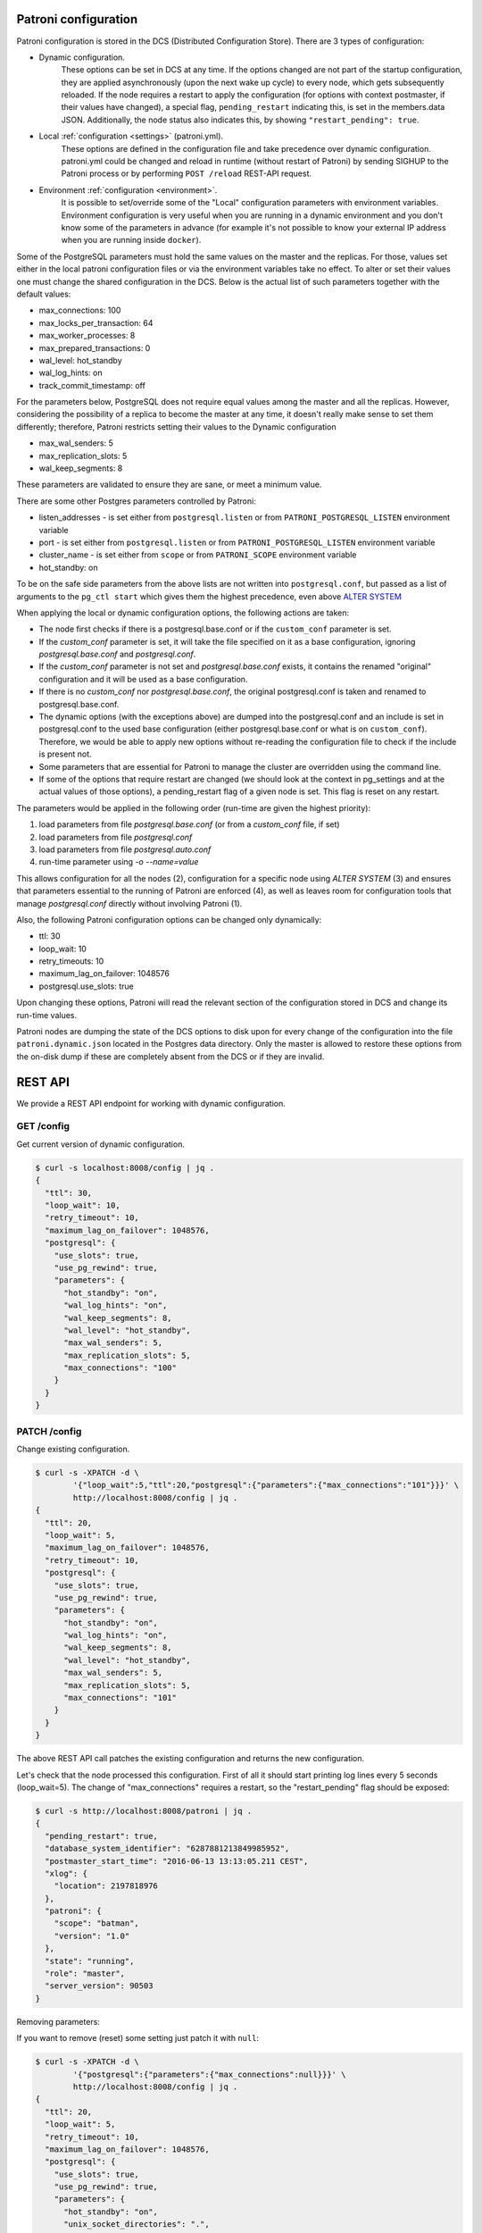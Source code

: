 .. _dynamic_configuration:

Patroni configuration
=====================

Patroni configuration is stored in the DCS (Distributed Configuration Store). There are 3 types of configuration:

- Dynamic configuration.
	These options can be set in DCS at any time. If the options changed are not part of the startup configuration,
	they are applied asynchronously (upon the next wake up cycle) to every node, which gets subsequently reloaded.
	If the node requires a restart to apply the configuration (for options with context postmaster, if their values
	have changed), a special flag, ``pending_restart`` indicating this, is set in the members.data JSON.
	Additionally, the node status also indicates this, by showing ``"restart_pending": true``.

- Local :ref:`configuration <settings>` (patroni.yml).
	These options are defined in the configuration file and take precedence over dynamic configuration.
	patroni.yml could be changed and reload in runtime (without restart of Patroni) by sending SIGHUP to the Patroni process or by performing ``POST /reload`` REST-API request.

- Environment :ref:`configuration <environment>`.
	It is possible to set/override some of the "Local" configuration parameters with environment variables.
	Environment configuration is very useful when you are running in a dynamic environment and you don't know some of the parameters in advance (for example it's not possible to know your external IP address when you are running inside ``docker``).

Some of the PostgreSQL parameters must hold the same values on the master and the replicas. For those, values set either in the local patroni configuration files or via the environment variables take no effect. To alter or set their values one must change the shared configuration in the DCS. Below is the actual list of such parameters together with the default values:

- max_connections: 100
- max_locks_per_transaction: 64
- max_worker_processes: 8
- max_prepared_transactions: 0
- wal_level: hot_standby
- wal_log_hints: on
- track_commit_timestamp: off

For the parameters below, PostgreSQL does not require equal values among the master and all the replicas. However, considering the possibility of a replica to become the master at any time, it doesn't really make sense to set them differently; therefore, Patroni restricts setting their values to the Dynamic configuration

- max_wal_senders: 5
- max_replication_slots: 5
- wal_keep_segments: 8

These parameters are validated to ensure they are sane, or meet a minimum value.

There are some other Postgres parameters controlled by Patroni:

- listen_addresses - is set either from ``postgresql.listen`` or from ``PATRONI_POSTGRESQL_LISTEN`` environment variable
- port - is set either from ``postgresql.listen`` or from ``PATRONI_POSTGRESQL_LISTEN`` environment variable
- cluster_name - is set either from ``scope`` or from ``PATRONI_SCOPE`` environment variable
- hot_standby: on

To be on the safe side parameters from the above lists are not written into ``postgresql.conf``, but passed as a list of arguments to the ``pg_ctl start`` which gives them the highest precedence, even above `ALTER SYSTEM <https://www.postgresql.org/docs/current/static/sql-altersystem.html>`__


When applying the local or dynamic configuration options, the following actions are taken:

- The node first checks if there is a postgresql.base.conf or if the ``custom_conf`` parameter is set.
- If the `custom_conf` parameter is set, it will take the file specified on it as a base configuration, ignoring `postgresql.base.conf` and `postgresql.conf`.
- If the `custom_conf` parameter is not set and `postgresql.base.conf` exists, it contains the renamed "original" configuration and it will be used as a base configuration.
- If there is no `custom_conf` nor `postgresql.base.conf`, the original postgresql.conf is taken and renamed to postgresql.base.conf.
- The dynamic options (with the exceptions above) are dumped into the postgresql.conf and an include is set in
  postgresql.conf to the used base configuration (either postgresql.base.conf or what is on ``custom_conf``). Therefore, we would be able to apply new options without re-reading the configuration file to check if the include is present not.
- Some parameters that are essential for Patroni to manage the cluster are overridden using the command line.
- If some of the options that require restart are changed (we should look at the context in pg_settings and at the actual
  values of those options), a pending_restart flag of a given node is set. This flag is reset on any restart.

The parameters would be applied in the following order (run-time are given the highest priority):

1. load parameters from file `postgresql.base.conf` (or from a `custom_conf` file, if set)
2. load parameters from file `postgresql.conf`
3. load parameters from file `postgresql.auto.conf`
4. run-time parameter using `-o --name=value`

This allows configuration for all the nodes (2), configuration for a specific node using `ALTER SYSTEM` (3) and ensures that parameters essential to the running of Patroni are enforced (4), as well as leaves room for configuration tools that manage `postgresql.conf` directly without involving Patroni (1).


Also, the following Patroni configuration options can be changed only dynamically:

- ttl: 30
- loop_wait: 10
- retry_timeouts: 10
- maximum_lag_on_failover: 1048576
- postgresql.use_slots: true

Upon changing these options, Patroni will read the relevant section of the configuration stored in DCS and change its
run-time values.

Patroni nodes are dumping the state of the DCS options to disk upon for every change of the configuration into the file ``patroni.dynamic.json`` located in the Postgres data directory. Only the master is allowed to restore these options from the on-disk dump if these are completely absent from the DCS or if they are invalid.

REST API
========

We provide a REST API endpoint for working with dynamic configuration.

GET /config
-----------
Get current version of dynamic configuration.

.. code-block:: bash

	$ curl -s localhost:8008/config | jq .
	{
	  "ttl": 30,
	  "loop_wait": 10,
	  "retry_timeout": 10,
	  "maximum_lag_on_failover": 1048576,
	  "postgresql": {
	    "use_slots": true,
	    "use_pg_rewind": true,
	    "parameters": {
	      "hot_standby": "on",
	      "wal_log_hints": "on",
	      "wal_keep_segments": 8,
	      "wal_level": "hot_standby",
	      "max_wal_senders": 5,
	      "max_replication_slots": 5,
	      "max_connections": "100"
	    }
	  }
	}

PATCH /config
-------------
Change existing configuration.

.. code-block:: bash

	$ curl -s -XPATCH -d \
		'{"loop_wait":5,"ttl":20,"postgresql":{"parameters":{"max_connections":"101"}}}' \
		http://localhost:8008/config | jq .
	{
	  "ttl": 20,
	  "loop_wait": 5,
	  "maximum_lag_on_failover": 1048576,
	  "retry_timeout": 10,
	  "postgresql": {
	    "use_slots": true,
	    "use_pg_rewind": true,
	    "parameters": {
	      "hot_standby": "on",
	      "wal_log_hints": "on",
	      "wal_keep_segments": 8,
	      "wal_level": "hot_standby",
	      "max_wal_senders": 5,
	      "max_replication_slots": 5,
	      "max_connections": "101"
	    }
	  }
	}

The above REST API call patches the existing configuration and returns the new configuration.

Let's check that the node processed this configuration. First of all it should start printing log lines every 5 seconds (loop_wait=5). The change of "max_connections" requires a restart, so the "restart_pending" flag should be exposed:

.. code-block:: bash

	$ curl -s http://localhost:8008/patroni | jq .
	{
	  "pending_restart": true,
	  "database_system_identifier": "6287881213849985952",
	  "postmaster_start_time": "2016-06-13 13:13:05.211 CEST",
	  "xlog": {
	    "location": 2197818976
	  },
	  "patroni": {
	    "scope": "batman",
	    "version": "1.0"
	  },
	  "state": "running",
	  "role": "master",
	  "server_version": 90503
	}

Removing parameters:

If you want to remove (reset) some setting just patch it with ``null``:

.. code-block:: bash

	$ curl -s -XPATCH -d \
		'{"postgresql":{"parameters":{"max_connections":null}}}' \
		http://localhost:8008/config | jq .
	{
	  "ttl": 20,
	  "loop_wait": 5,
	  "retry_timeout": 10,
	  "maximum_lag_on_failover": 1048576,
	  "postgresql": {
	    "use_slots": true,
	    "use_pg_rewind": true,
	    "parameters": {
	      "hot_standby": "on",
	      "unix_socket_directories": ".",
	      "wal_keep_segments": 8,
	      "wal_level": "hot_standby",
	      "wal_log_hints": "on",
	      "max_wal_senders": 5,
	      "max_replication_slots": 5
	    }
	  }
	}

Above call removes ``postgresql.parameters.max_connections`` from the dynamic configuration.

PUT /config
-----------

It's also possible to perform the full rewrite of an existing dynamic configuration unconditionally:

.. code-block:: bash

	$ curl -s -XPUT -d \
		'{"maximum_lag_on_failover":1048576,"retry_timeout":10,"postgresql":{"use_slots":true,"use_pg_rewind":true,"parameters":{"hot_standby":"on","wal_log_hints":"on","wal_keep_segments":8,"wal_level":"hot_standby","unix_socket_directories":".","max_wal_senders":5}},"loop_wait":3,"ttl":20}' \
		http://localhost:8008/config | jq .
	{
	  "ttl": 20,
	  "maximum_lag_on_failover": 1048576,
	  "retry_timeout": 10,
	  "postgresql": {
	    "use_slots": true,
	    "parameters": {
	      "hot_standby": "on",
	      "unix_socket_directories": ".",
	      "wal_keep_segments": 8,
	      "wal_level": "hot_standby",
	      "wal_log_hints": "on",
	      "max_wal_senders": 5
	    },
	    "use_pg_rewind": true
	  },
	  "loop_wait": 3
	}
